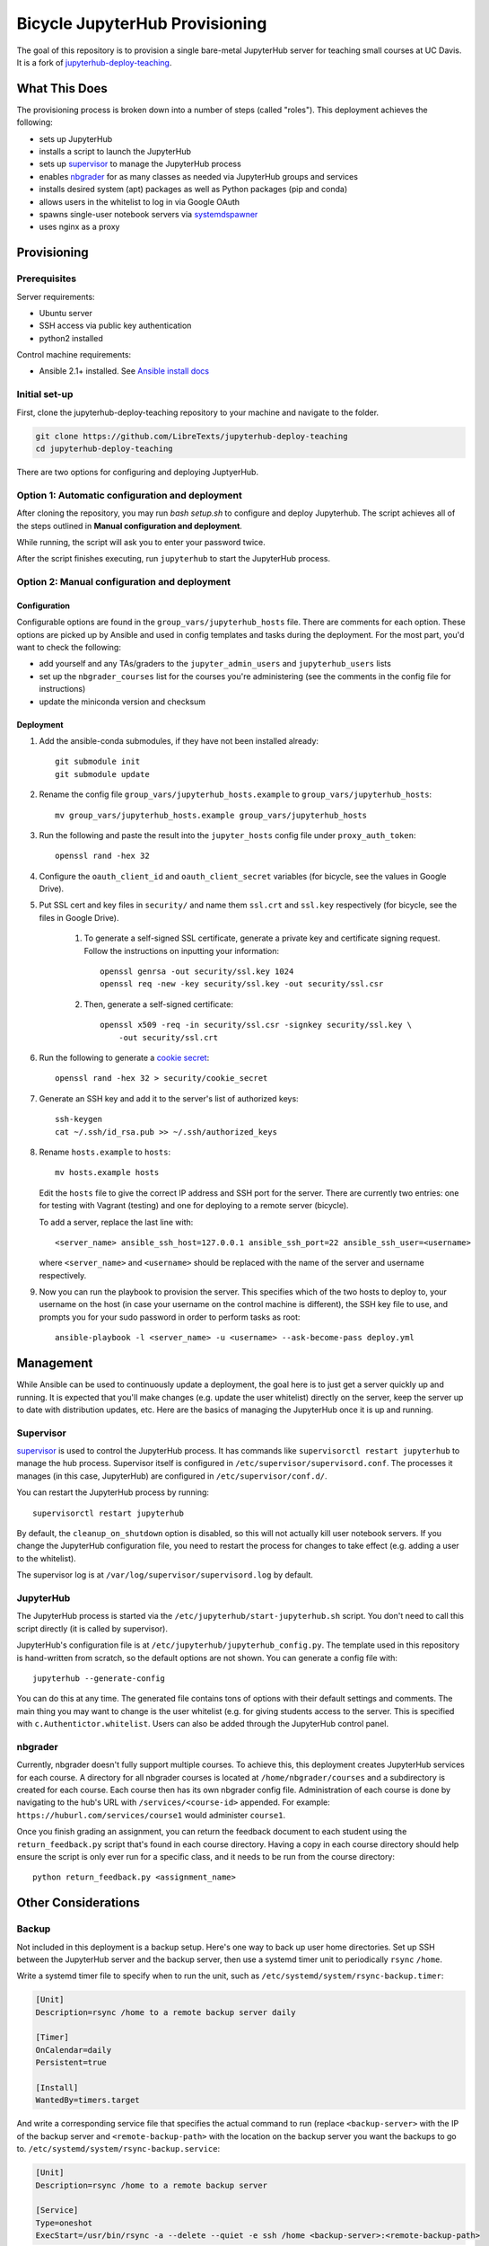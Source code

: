 ===============================
Bicycle JupyterHub Provisioning
===============================

The goal of this repository is to provision a single bare-metal JupyterHub
server for teaching small courses at UC Davis. It is a fork of
`jupyterhub-deploy-teaching`_.


What This Does
==============

The provisioning process is broken down into a number of steps (called
"roles"). This deployment achieves the following:

- sets up JupyterHub
- installs a script to launch the JupyterHub
- sets up `supervisor`_ to manage the JupyterHub process
- enables `nbgrader`_ for as many classes as needed via JupyterHub groups and
  services
- installs desired system (apt) packages as well as Python packages (pip and
  conda)
- allows users in the whitelist to log in via Google OAuth
- spawns single-user notebook servers via `systemdspawner`_
- uses nginx as a proxy


Provisioning
============

Prerequisites
-------------

Server requirements:

- Ubuntu server
- SSH access via public key authentication
- python2 installed

Control machine requirements:

- Ansible 2.1+ installed. See `Ansible install docs`_

Initial set-up
--------------
First, clone the jupyterhub-deploy-teaching repository to your machine and navigate to the folder.

.. code-block:: 

   git clone https://github.com/LibreTexts/jupyterhub-deploy-teaching
   cd jupyterhub-deploy-teaching
   
There are two options for configuring and deploying JuptyerHub.

Option 1: Automatic configuration and deployment
------------------------------------------------
After cloning the repository, you may run `bash setup.sh` to configure and deploy Jupyterhub. 
The script achieves all of the steps outlined in **Manual configuration and deployment**.

While running, the script will ask you to enter your password twice.

After the script finishes executing, run ``jupyterhub`` to start the JupyterHub process.

Option 2: Manual configuration and deployment
---------------------------------------------
Configuration
~~~~~~~~~~~~~

Configurable options are found in the ``group_vars/jupyterhub_hosts`` file.
There are comments for each option. These options are picked up by Ansible and
used in config templates and tasks during the deployment. For the most part,
you'd want to check the following:

- add yourself and any TAs/graders to the ``jupyter_admin_users`` and
  ``jupyterhub_users`` lists
- set up the ``nbgrader_courses`` list for the courses you're administering
  (see the comments in the config file for instructions)
- update the miniconda version and checksum

Deployment
~~~~~~~~~~
#. Add the ansible-conda submodules, if they have not been installed already::

    git submodule init 
    git submodule update

#. Rename the config file ``group_vars/jupyterhub_hosts.example`` to
   ``group_vars/jupyterhub_hosts``::
   
    mv group_vars/jupyterhub_hosts.example group_vars/jupyterhub_hosts

#. Run the following and paste the result into the ``jupyter_hosts`` config file under
   ``proxy_auth_token``::

    openssl rand -hex 32

#. Configure the ``oauth_client_id`` and ``oauth_client_secret`` variables (for
   bicycle, see the values in Google Drive).

#. Put SSL cert and key files in ``security/`` and name them ``ssl.crt`` and
   ``ssl.key`` respectively (for bicycle, see the files in Google Drive).
    #. To generate a self-signed SSL certificate, generate a private key and certificate 
       signing request. Follow the instructions on inputting your information::
        
        openssl genrsa -out security/ssl.key 1024
        openssl req -new -key security/ssl.key -out security/ssl.csr
        
    #. Then, generate a self-signed certificate::
         
        openssl x509 -req -in security/ssl.csr -signkey security/ssl.key \
            -out security/ssl.crt
         
#. Run the following to generate a `cookie secret`_::

    openssl rand -hex 32 > security/cookie_secret
    
#. Generate an SSH key and add it to the server's list of authorized keys::

    ssh-keygen
    cat ~/.ssh/id_rsa.pub >> ~/.ssh/authorized_keys

#. Rename ``hosts.example`` to ``hosts``::
    
    mv hosts.example hosts
   
   Edit the ``hosts`` file to give the correct IP address and SSH port for the
   server. There are currently two entries: one for testing with Vagrant
   (testing) and one for deploying to a remote server (bicycle).
   
   To add a server, replace the last line with::
   
    <server_name> ansible_ssh_host=127.0.0.1 ansible_ssh_port=22 ansible_ssh_user=<username>
   
   where ``<server_name>`` and ``<username>`` should be replaced with the name of the server 
   and username respectively.

#. Now you can run the playbook to provision the server. This specifies which
   of the two hosts to deploy to, your username on the host (in case your
   username on the control machine is different), the SSH key file to use, and
   prompts you for your sudo password in order to perform tasks as root::
   
    ansible-playbook -l <server_name> -u <username> --ask-become-pass deploy.yml


Management
==========

While Ansible can be used to continuously update a deployment, the goal here is
to just get a server quickly up and running. It is expected that you'll make
changes (e.g. update the user whitelist) directly on the server, keep the
server up to date with distribution updates, etc. Here are the basics of
managing the JupyterHub once it is up and running.

Supervisor
----------

`supervisor`_ is used to control the JupyterHub process. It has commands like
``supervisorctl restart jupyterhub`` to manage the hub process. Supervisor
itself is configured in ``/etc/supervisor/supervisord.conf``. The processes it
manages (in this case, JupyterHub) are configured in
``/etc/supervisor/conf.d/``.

You can restart the JupyterHub process by running::

    supervisorctl restart jupyterhub

By default, the ``cleanup_on_shutdown`` option is disabled, so this will not
actually kill user notebook servers. If you change the JupyterHub configuration
file, you need to restart the process for changes to take effect (e.g. adding
a user to the whitelist).

The supervisor log is at ``/var/log/supervisor/supervisord.log`` by default.

JupyterHub
----------

The JupyterHub process is started via the
``/etc/jupyterhub/start-jupyterhub.sh`` script. You don't need to call this
script directly (it is called by supervisor).

JupyterHub's configuration file is at ``/etc/jupyterhub/jupyterhub_config.py``.
The template used in this repository is hand-written from scratch, so the
default options are not shown. You can generate a config file with::

    jupyterhub --generate-config

You can do this at any time. The generated file contains tons of options with
their default settings and comments. The main thing you may want to change is
the user whitelist (e.g. for giving students access to the server. This is
specified with ``c.Authentictor.whitelist``. Users can also be added through
the JupyterHub control panel.

nbgrader
--------

Currently, nbgrader doesn't fully support multiple courses. To achieve this,
this deployment creates JupyterHub services for each course. A directory for
all nbgrader courses is located at ``/home/nbgrader/courses`` and
a subdirectory is created for each course. Each course then has its own
nbgrader config file. Administration of each course is done by navigating to
the hub's URL with ``/services/<course-id>`` appended. For example:
``https://huburl.com/services/course1`` would administer ``course1``.

Once you finish grading an assignment, you can return the feedback document to
each student using the ``return_feedback.py`` script that's found in each
course directory. Having a copy in each course directory should help ensure the
script is only ever run for a specific class, and it needs to be run from the
course directory::

    python return_feedback.py <assignment_name>


Other Considerations
====================

Backup
------

Not included in this deployment is a backup setup. Here's one way to back up
user home directories. Set up SSH between the JupyterHub server and the backup
server, then use a systemd timer unit to periodically ``rsync`` ``/home``.

Write a systemd timer file to specify when to run the unit, such as
``/etc/systemd/system/rsync-backup.timer``:

.. code-block:: ini

   [Unit]
   Description=rsync /home to a remote backup server daily

   [Timer]
   OnCalendar=daily
   Persistent=true

   [Install]
   WantedBy=timers.target

And write a corresponding service file that specifies the actual command to run
(replace ``<backup-server>`` with the IP of the backup server and
``<remote-backup-path>`` with the location on the backup server you want the
backups to go to. ``/etc/systemd/system/rsync-backup.service``:

.. code-block:: ini

   [Unit]
   Description=rsync /home to a remote backup server

   [Service]
   Type=oneshot
   ExecStart=/usr/bin/rsync -a --delete --quiet -e ssh /home <backup-server>:<remote-backup-path>

Start/enable the timer with::

    systemctl enable rsync-backup.timer
    systemctl start rsync-backup.timer

SSL
---

For our bicycle deployment at UC Davis, SSL was set up by following the
instructions here: https://itcatalog.ucdavis.edu/service/ssl-certificates

OAuth
-----

For our bicycle deployment at UC Davis, Google OAuth was set up via the `Google
Developers Console`_. You create a project in the credentials tab and the setup
is pretty straightforward from there. The current values are stored in Google
Drive, but the project is also available to collaborators.

Testing with Vagrant
--------------------

A Vagrant environment is available for testing in case you would like to
experiment with the deployment. Everything above and in the documentation
holds, except for the following.

The command to run the test environment is ``vagrant up``. If you make changes
and the vagrant box is already initialized/running, you can use ``vagrant
provision``. Once the environment is running, you can determine the IP address
to access by connecting via SSH and running ``ifconfig``::

    vagrant ssh
    ifconfig

The output following ``inet addr:`` lists the IP address you can use to access
the JupyterHub server through your browser.

If the Ansible provisioning fails with an error like "Failed to connect to host
via ssh" you can check the port with ``vagrant ssh-config`` and make sure the
``ansible_ssh_port`` setting in the ``hosts`` flie matches.

OAuth is not enabled for the testing environment. Instead, PAM authentication
is used and the instructor accounts are all given the password ``pass``.



.. _jupyterhub-deploy-teaching: https://github.com/jupyterhub/jupyterhub-deploy-teaching 
.. _Ansible install docs: https://docs.ansible.com/ansible/latest/intro_installation.html
.. _cookie secret: https://jupyterhub.readthedocs.io/en/latest/getting-started/security-basics.html?highlight=cookie_secret#cookie-secret
.. _supervisor: http://supervisord.org/
.. _systemdspawner: https://github.com/jupyterhub/systemdspawner
.. _nbgrader: https://nbgrader.readthedocs.io/en/stable/
.. _Google Developers Console: https://console.developers.google.com
